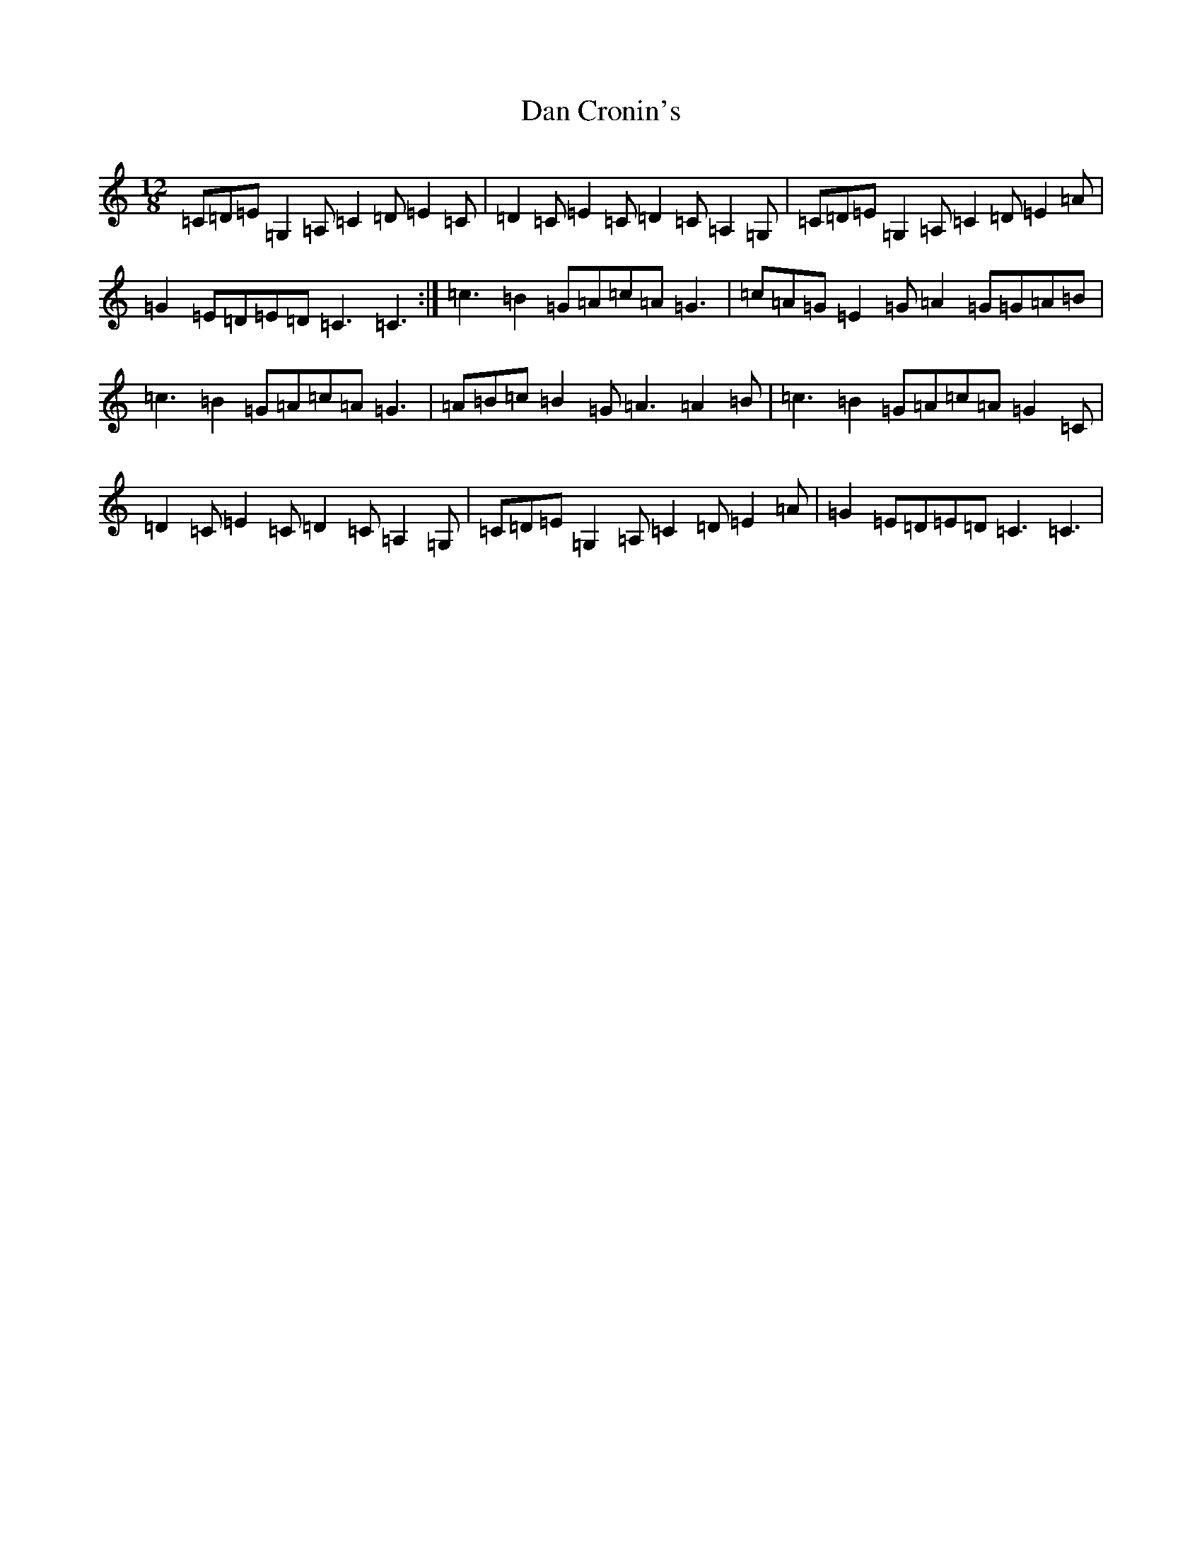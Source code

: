 X: 4730
T: Dan Cronin's
S: https://thesession.org/tunes/11816#setting11816
R: slide
M:12/8
L:1/8
K: C Major
=C=D=E=G,2=A,=C2=D=E2=C|=D2=C=E2=C=D2=C=A,2=G,|=C=D=E=G,2=A,=C2=D=E2=A|=G2=E=D=E=D=C3=C3:|=c3=B2=G=A=c=A=G3|=c=A=G=E2=G=A2=G=G=A=B|=c3=B2=G=A=c=A=G3|=A=B=c=B2=G=A3=A2=B|=c3=B2=G=A=c=A=G2=C|=D2=C=E2=C=D2=C=A,2=G,|=C=D=E=G,2=A,=C2=D=E2=A|=G2=E=D=E=D=C3=C3|